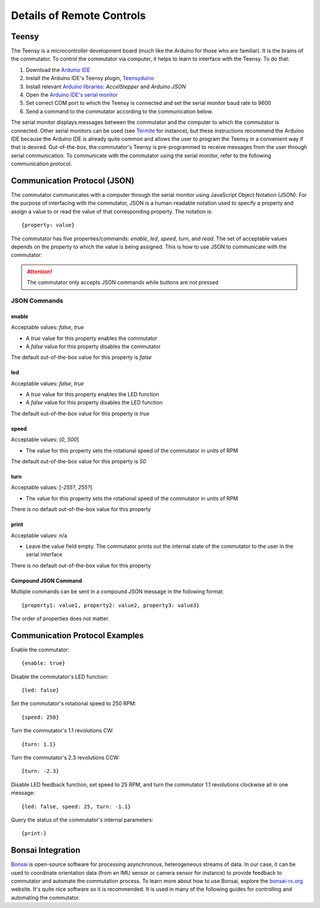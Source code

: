 
**************************************************************
Details of Remote Controls
**************************************************************

Teensy
**************************************************************

The Teensy is a microcontroller development board (much like the Arduino for those who are familiar). It is the brains
of the commutator. To control the commutator via computer, it helps to learn to interface with the Teensy. To do that:

#. Download the `Arduino IDE <https://www.arduino.cc/en/software>`_
#. Install the Arduino IDE's Teensy plugin, `Teensyduino <https://www.pjrc.com/teensy/td_download.html>`_
#. Install relevant `Arduino libraries <https://docs.arduino.cc/software/ide-v2/tutorials/ide-v2-installing-a-library>`_: *AccelStepper* and *Arduino JSON*
#. Open the `Arduino IDE's serial monitor <https://docs.arduino.cc/software/ide-v2/tutorials/ide-v2-serial-monitor>`_
#. Set correct COM port to which the Teensy is connected and set the serial monitor baud rate to 9600
#. Send a command to the commutator according to the communication below.

The serial monitor displays messages between the commutator and the computer to which the commutator is connected. Other serial
monitors can be used (see `Termite <https://www.compuphase.com/software_termite.htm>`_ for instance), but these
instructions recommend the Arduino IDE because the Arduino IDE is already quite common and allows the user to program
the Teensy in a convenient way if that is desired. Out-of-the-box, the commutator's Teensy is pre-programmed to receive
messages from the user through serial communication. To communicate with the commutator using the serial monitor, refer
to the following communication protocol.

Communication Protocol (JSON)
**************************************************************

The commutator communicates with a computer through the serial monitor using JavaScript Object Notation (JSON). For the
purpose of interfacing with the commutator, JSON is a human-readable notation used to specify a property and assign a value to
or read the value of that corresponding property. The notation is::

{property: value}

The commutator has five properties/commands:
*enable*, *led*, *speed*, *turn*, and *read*. The set of acceptable values depends on the property to which the value is being
assigned. This is how to use JSON to communicate with the commutator:

.. attention:: The commutator only accepts JSON commands while buttons are not pressed

JSON Commands
#################################################

enable
...................................................
Acceptable values: *false*, *true*

*  A *true* value for this property enables the commutator
*  A *false* value for this property disables the commutator

The default out-of-the-box value for this property is *false*

led
...................................................
Acceptable values: *false*, *true*

* A *true* value for this property enables the LED function
* A *false* value for this property disables the LED function

The default out-of-the-box value for this property is *true*

speed
...................................................
Acceptable values: (*0*, *500*]

* The value for this property sets the rotational speed of the commutator in units of RPM

The default out-of-the-box value for this property is *50*

turn
...................................................
Acceptable values: [*-255?*, *255?*]

* The value for this property sets the rotational speed of the commutator in units of RPM

There is no default out-of-the-box value for this property

.. TODO:: what is the set of acceptable values?

print
...................................................
Acceptable values: n/a

* Leave the value field empty. The commutator prints out the internal state of the commutator to the user in the serial interface

There is no default out-of-the-box value for this property

Compound JSON Command
...................................................

Multiple commands can be sent in a compound JSON message in the following format::

{property1: value1, property2: value2, property3: value3}

The order of properties does not matter.

Communication Protocol Examples
**************************************************************

Enable the commutator::

{enable: true}

Disable the commutator's LED function::

{led: false}

Set the commutator's rotational speed to 250 RPM::

{speed: 250}

Turn the commutator's 1.1 revolutions CW::

{turn: 1.1}

Turn the commutator's 2.3 revolutions CCW::

{turn: -2.3}

Disable LED feedback function, set speed to 25 RPM, and turn the commutator 1.1 revolutions clockwise all in one message::

{led: false, speed: 25, turn: -1.1}

Query the status of the commutator's internal parameters::

    {print:}

Bonsai Integration
**************************************************************

`Bonsai <https://open-ephys.org/bonsai>`_ is open-source software for processing asynchronous, heterogeneous streams of
data. In our case, it can be used to coordinate orientation data (from an IMU sensor or camera sensor for instance) to
provide feedback to commutator and automate the commutation process. To learn more about how to use Bonsai, explore the
`bonsai-rx.org <https://bonsai-rx.org/>`_ website. It's quite nice software so it is recommended. It is used in many of the
following guides for controlling and automating the commutator.
